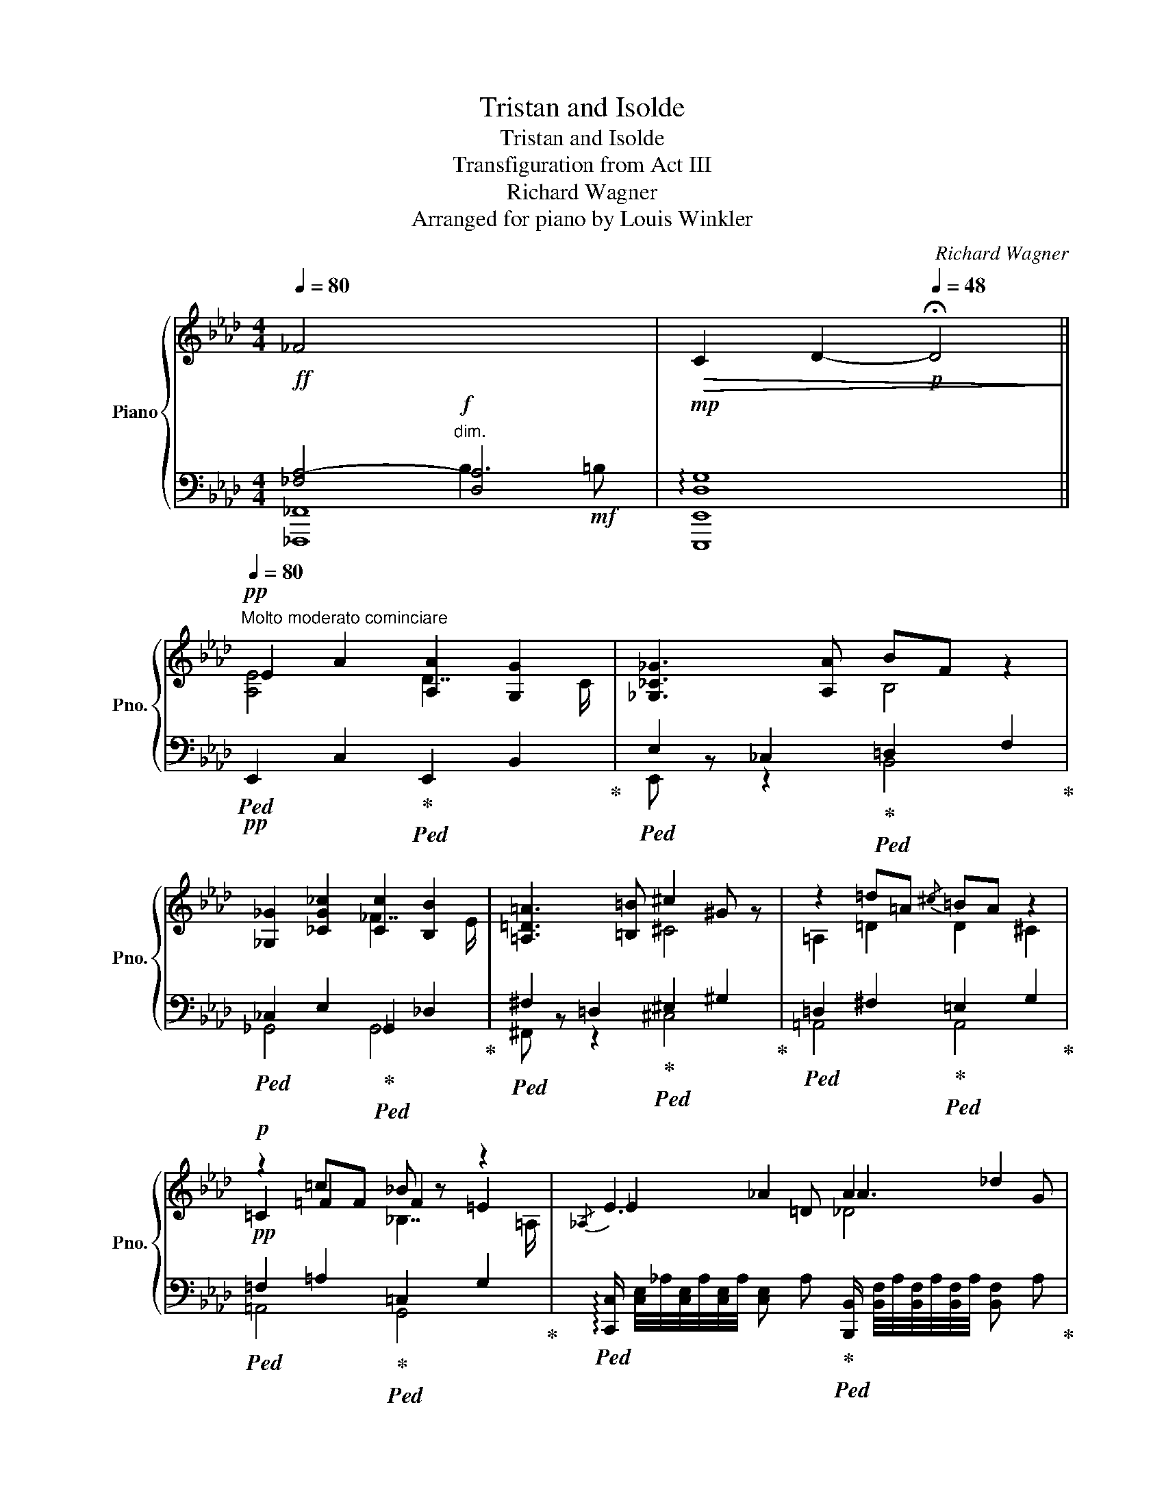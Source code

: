 X:1
T:Tristan and Isolde
T:Tristan and Isolde
T:Transfiguration from Act III
T:Richard Wagner
T:Arranged for piano by Louis Winkler
C:Richard Wagner
%%score { ( 1 5 6 ) | ( 2 3 4 ) }
L:1/8
Q:1/4=80
M:4/4
K:Ab
V:1 treble nm="Piano" snm="Pno."
V:5 treble 
V:6 treble 
V:2 bass 
V:3 bass 
V:4 bass 
V:1
!ff! _F4 x4 |!>(! C2 D2-[Q:1/4=48]!p! !fermata!D4!>)! || %2
[Q:1/4=80]"^Molto moderato cominciare"!pp! E2 A2 [A,A]2 [G,G]2 | [_G,_C_G]3 [A,A] BF z2 | %4
 [_G,_G]2 [_CG_c]2 [Cc]2 [B,B]2 | [=A,=D=A]3 [=B,=B] ^c2 ^G z | z2 =d=A{/^c} =BA z2 | %7
!p! z2 =cF _B z z2 |{/_A,} _E2 _A2 A2 _d2 | [de]2 (3ef_g !arpeggio![_ca]3 c | %10
 =C/4!pp!=A/4^F/4A/4F/4A/4F/4A/4 !///-!F A =c4 |!p! c2 =B2 _B3 B |!f! a3!mf! A _c4 || %13
[K:B]!p!"^Poco più animato" F2!p! B2!p! B2!p! A2 |!p! =A2!p! =d2!p! d2!p! c2 | %15
 B2!p! =g2!p! g2!p! f>!p![=F=f] |!p! e2!p! (6:4:3B3/2xc/ e2!p! =dc!p! | %17
!mp! f2!mp! (6:4:3^c3/2xd/ !arpeggio![c^f]2!mp! (6:4:3e3/2zd/!p!!mp!!mp! | %18
 f!p!e(6:4:3!arpeggio![=Gd]3/2x!p!c/ !arpeggio![DFc]2!p! =c2 | B2!mp! e2!mp! e2!mp! d2 | %20
!p! =de/4d/4c/4d/4- b/=a/f/d/ dc =c2 | =c2!mp! =f2!mp! f2!mp! e2 | %22
!p! _e=f/4e/4=d/4e/4- =c'/_b/=g/e/ e=d ^c2 | c2!p! f2!p! f2!p! ^e2 | %24
 !arpeggio![=A=e=a]b/4a/4g/4a/4 f'/=e'/c'/[fa]/ a2 ^g2 | =g2 =c'2 c'2 b2 | %26
!p! !arpeggio![_B=f_b]=c/4B/4=A/4B/4- [Bg]/f/=d/[=GB]/ B2 A2 |!pp! ^G3 ^A ^c2 ^B2 | ^B3 c =d2 ^d2 | %29
 e4 ^e4 | f2!p! b2!p! [Bb]2!p! [Aa]2 |!p! g2 e'2 [ee']2 [dd']2 | c'2 x2 g'3 [^f^f'] | %33
 [ee']2 [cc']2!8va(! a'3 [gg'] | [^e^e']a'f'd'!pp! [bd'f'b']3 [af'a'] | %35
 [a=e'-a']2 [ge'g']2!8va)! Bc/4B/4A/4B/4- g/f/d/B/ | B2 A2 fec=A | %37
 =A2 G2 =GA/4G/4F/4G/4 e/=d/B/G/ | =G2 F2 =d=c=A=F | =F2 E2 ^D3 [=D^E] |!pp!!<(! G2 ^^F2 F3 G | %41
 =A2 ^A2 [B,B]3 [^B,^B] | [Dd]2 [Cc]2 [=D=d]3!mp! [^D^d]!<)! | %43
 f2 ^e2 [^A^^ce]/!f! ^^G,/A,/^^C/ E/A/-c/-e/- | %44
 [Acea]/!ff! ^C/^^C/^E/ A/^c/^^c/^e/ Ta/4b/4a/4b/4a/4b/4a/4b/4a/4b/4a/4b/4g/a/ | %45
 !arpeggio![eg]2 c2 [Bd]2!p!!<(! (6:4:6^^F/^^f/G/g/A/!f!a/!<)! | %46
!f! !arpeggio![eg]2 c2 [Bd]2!p!!<(! (6:4:6^^F/^^f/G/g/A/!f!a/!<)! | %47
 [eg]2 c2 !arpeggio![GBdg][Ff]!arpeggio![^^FBd^^f][Gg]- | %48
 [GAcg][Ff][^^F^^f][Gg]- [GBg][^F^f]!arpeggio![^^FBd^^f][Gg]- | %49
 [GAeg][^F^f] (3[^^F^^f][Gg][=A=a]- [Ad^fa][^^F^^f]!arpeggio![Gd^fg][Aa]- | %50
 [Acea][^^F^^f]!arpeggio![Gceg][=A=a]- [A^fa][^^F^^f]!arpeggio![G^fg][Aa] | %51
 [=A=d=f=a]!mf![=G=g] (3[^G^g][Aa][_B_b]- [Bdfb][_A_a][=A=a][Bb]- | %52
 [B_e=gb]!f![=G=g] (3[_A_a][=A=a][_B_b]- (3[B=d_ab][Gg][_A_a] (3[=A=a][Bb][=B=b]- | %53
 [B^d^fb][=A=a]!arpeggio![^Adf^a][Bb]- [B=eb][Aa][Begb][=c=c']- | %54
 [cdfc'][^A^a] (3!arpeggio![Bdfb][=c=c'][^c^c']- [cegc'][Bb]!arpeggio![^Beg^b][cc']- | %55
 [c^ebc'][Aa] (3[Beb][^B^b][cc']!pp! !arpeggio![df]2 (3!arpeggio![^B^b][cc'][dd'] | %56
 !arpeggio![dfad'][cc'][dd'][ee']- [ebe'][^^c^^c']!8va(! (3[dd'][ee'][ff']- | %57
!pp!!<(! (3[fac'f'][dd'][ee'] (3[^e^e'][ff'][gg'] !arpeggio![gbd'g'][^e^e']!arpeggio![fbd'f'][gg'] | %58
 !arpeggio![gac'g'][^e^e'] (3[ff'][^^f^^f'][gg']- (3[gbd'g'][dd'][=e=e'] (3[^e^e'][^f^f'][=g=g']- || %59
[M:2/4] [gg'][ff'][=g=g'][^g^g']- || %60
[M:4/4] [gc'e'g'][ff'][^^f^^f'][gg']- [gc'e'g'][^f^f'][^^f^^f'][^g^g']- | %61
 [gc'e'g'][^e^e'] (3[^f^f'][^^f^^f'][gg']- (3[gc'e'g'][^e^e'][^f^f'] (3[^^f^^f'][gg'][aa']!<)! | %62
 c''4-!ff! [c'e'g'c''][bb'][ae'a']>[gg'] | %63
 g'4-!ff! [gbd'g'][ff'] (3!arpeggio![^^fbd'^^f'][gg'][aa'] | %64
 c''4- [c'e'g'c'']!f![bb'][ae'a']>[gg'] | %65
 g'4-!f! [gbd'g'][ff'] (3!arpeggio![^^fbd'^^f'][gg'][aa'] | %66
!f!!>(! !arpeggio![c'e'g'c''][bb'][gg'][ee']!8va)! [cc'][Bb][Aa]>[Gg] | %67
 [ee']4- [ee'][dd'][cc']>!p![Bb]!>)! |!p!!8va(! [=abe'=a']4- [abe'a'][gg'][ff']>[ee'] | %69
!pp! !///-![e'=g'b']2 b2 !///-![be'g']2 =g2!8va)! | !///-![=gbe']2 e2 !///-![egc']2 c2 | %71
!pp! !arpeggio![cdfc'][Bb][Aa]>[Gg] !arpeggio![Gceg][Ff] (3[^^F^^f][Gg][Aa] | %72
 !arpeggio![cdfc'][Bb][Aa]>[Gg] !arpeggio![Gceg][Ff-] f2 | !arpeggio![df-]8 | %74
 f4 (3[^^F^^f]2 [Gg]2 [Aa]2 | !arpeggio![df]8 |!<(! [dd']8!<)! |!mp!!>(! [ee']8!>)! | %78
!pp! [dbd'f']8[Q:1/4=72][Q:1/4=64] |[Q:1/4=72] !arpeggio![dfbd'f']8 | %80
!ppp![Q:1/4=60] !arpeggio!!fermata![dfbd'f']8 |] %81
V:2
 [_F,A,-]4!f!"^dim." [D,A,]4 |!mp! !arpeggio![D,G,]8 || %2
!pp!!ped! !///-!E,,2 C,2!ped-up!!ped! !///-!E,,2 B,,2!ped-up! | %3
!ped! !///-!E,2 _C,2!ped-up!!ped! !///-!=D,2 F,2!ped-up! | %4
!ped! !///-!_C,2 E,2!ped-up!!ped! !///-!_G,,2 _D,2!ped-up! | %5
!ped! !///-!^F,2 =D,2!ped-up!!ped! !///-!^E,2 ^G,2!ped-up! | %6
!ped! !///-!=D,2 ^F,2!ped-up!!ped! !///-!=E,2 G,2!ped-up! | %7
!pp!!ped! !///-!=F,2 =A,2!ped-up!!ped! !///-!=C,2 G,2!ped-up! | %8
!ped! !arpeggio![C,,C,]/ [C,E,]/4_A,/4[C,E,]/4A,/4[C,E,]/4A,/4 !///-![C,E,] A,!ped-up!!ped! [B,,,B,,]/ [B,,F,]/4A,/4[B,,F,]/4A,/4[B,,F,]/4A,/4 !///-![B,,F,] A,!ped-up! | %9
!ped! _G,,/ [E,_G,]/4_C/4[E,G,]/4C/4[E,G,]/4C/4 !///-![E,G,] C!ped-up!!ped! [F,,F,]/ [F,A,]/4C/4[F,A,]/4C/4[F,A,]/4C/4 !///-![F,A,] C!ped-up! | %10
"^molto cresc."!mp!!ped!!<(! !arpeggio![_E,,=A,,^F,]2 ^C2!ped-up!!ped! =D3 =C!ped-up! | %11
!ped! C2 =B,2!ped-up!!ped! _B,3!f! A!<)!!ped-up! | %12
!mp!!ped! !///-!A,2 C2!ped-up!"^dim."!ped! !///-!A, _C!p! A,/4_D/4A,/4D/4=G,/4D/4G,/4D/4!ped-up! || %13
[K:B]!ped! z/!pp! ^E,/ x x2!ped-up!!ped! x4!ped-up! | %14
!ped! [F,,=D,]2 =A,4-!ped-up!!ped! A,>^A,!ped-up! | %15
!p!"^cresc."!ped! B,2 =D>C!ped-up!!ped! =C4!ped-up! | %16
!ped! z/!pp! ^A,/ x x2!ped-up!!ped! z/!pp! G,/ (3=A,/C/E/ x2!ped-up! | %17
"^cresc."!ped! z/ ^^C/ (3^D/F/[I:staff -1]=A/[I:staff +1] D^B,!ped-up!!ped! z/!p! B,/ (3^C/-[I:staff -1]^F/A/!ped-up!!ped![I:staff +1] [=A,C]2!ped-up! | %18
!ped! z/ ^B,/ (3C/-E/[I:staff -1]G/!ped-up!!ped![I:staff +1] [^A,,E,C]2!ped-up!!ped! =A,/!pp!^E,/F,/^G,/ A,2!ped-up! | %19
!p!!ped! G,2 B,>^A,!ped-up!!ped! =A,2- A,/^A,/B,/C/!ped-up! | %20
!pp!!ped! [F,=D]/=A,/F,/=D,/!ped-up!!ped! F,,/D,/A,/^G,/!ped-up!!ped! =G,2- G,/^G,/=A,/B,/!ped-up! | %21
!ped! =F,2 =C>=B,!ped-up!!ped! _B,3- (3B,/C/=D/!ped-up! | %22
!ped! [=G,_E]/_B,/G,/_E,/!ped-up!!ped! =G,,/E,/B,/=A,/!ped-up!!ped! _A,2 A,/=G,/^G,/=A,/!ped-up! | %23
!ped! [^C,^A,]2!ped-up!!ped! C,A,!ped-up!!ped! G, =B,2 A,!ped-up! | %24
!p!!ped! [C,=A,]/=E,/A,/C/-!ped-up!!ped! C/A,/E/^D/!ped-up!!ped! =D/^E,/F,/^^F,/!ped-up!!ped! G,/=A,/^A,/B,/!ped-up! | %25
!ped! !arpeggio![=G,=C]2 =G>^F!ped-up!!ped! =F2 ^G,/=G,/^G,/=A,/!ped-up! | %26
!ped! !arpeggio![=D,_B,]/=F,/D,/_B,,/!ped-up!!ped! =D,,/B,,/F,/E,/!ped-up!!ped! _E,/D,/E,/=C,/-!ped-up!!ped! E,/=F,/^F,/=G,/!ped-up! | %27
!ped! ^G,7/2 =G,/!ped-up!!ped! [^A,,F,]4!ped-up! | %28
!pp!!pp!!ped!!<(!!<(! [=A,,D,F,]4!ped!!ped-up! ^B,3!ped-up!!ped! C!ped-up! | %29
!ped! [G,=D]2 G,,4!ped-up!!ped!!p! =G,,2!ped-up!!<)!!<)! | %30
!p!!ped! (3F,,/!pp!B,,/^D,/ F,!ped-up!!ped! (3D,/!pp!F,/B,/ D!ped! (3F,,/-!ped-up!!pp!C,/-E,/- F,!ped-up!!ped!G,A, | %31
"^poco cresc."!ped! (3F,,/B,,/E,/B,- B,>^A,!ped-up!!ped! =A,2 [F,,B,,F,]>!mp![^E,,^E,]!ped-up! | %32
!ped! [=E,,^A,,=E,] ^A,2 B,!ped-up!!ped! [D,F,^B,]4!ped-up! | %33
"^dim."!ped! [C,,G,,C,]2 (6:4:4=A,3/2x/x/^A,/!ped-up!!ped! !arpeggio![A,,^E,^^C]4!ped-up! | %34
!p!!ped! A,^E,F,B,,!ped-up!!ped! (3B,,,/F,,/B,,/(3D,/F,/B,/ (3D/F/D/(3B,/F,/B,,/!ped-up! | %35
!ped! (3=E,,/B,,/=E,/(3G,/B,/E/!ped-up!!ped! (3E/E/B,/(3G,/E,/B,,/!pp!!ped-up!!ped! D,,/F,,/B,,/F,/!ped-up!!ped! D,/F,/B,/D/!ped-up! | %36
!ped! G,A,/4G,/4^^F,/4G,/4!ped-up!!ped! ^F>G,!pp!!ped-up!!ped! [C,=A,]/C,,/E,,/=A,,/!ped-up!!ped! C,/E,/A,/C/!ped-up! | %37
!ped! F,G,/4F,/4^E,/4F,/4!ped-up!!ped! =E->F,!ped-up!!ped! E=DB,=G,!ped-up! | %38
!ped! E,F,/4E,/4^D,/4E,/4!ped-up!!ped! =D>E,!ped-up!!ped! [=A,,=F,]/ =A,,,/A,,/=C,/ F,/=A,/=C/ z/!ped-up! | %39
!ped! =D,E,/4D,/4^C,/4D,/4 z2!ped-up!!ped! !///-![^^F,,C,]2 ^^F,2!ped-up! | %40
!ped! !///-!^E,,2"^cresc." ^E,2!ped-up!!ped! !///-!=E,,2 =E,2!ped-up! | %41
!ped! !///-!D,,3 D,3!ped-up!!ped! !///-!=D,, =D,!ped-up! | %42
!ped! !///-!C,,2 C,2!ped-up!!ped! !///-!=C,, =C,!ped-up!!ped! !///-!=B,,, =B,,!ped-up! | %43
!ped! !///-!^A,,,3/2 ^A,,3/2"^molto cresc."!ped-up!!ped! =A,,,/4=A,,/4A,,,/4A,,/4!ped-up!!ped! !///-!G,,,2 G,,2!ped-up! | %44
!mf!!ped! !///-!G,,, G,,!ped-up!!ped! !///-!=G,,, =G,,!ped-up!!ped! [F,,,F,,]A,,C,F,!ped-up! | %45
!f!!ped! (3E,,/^G,,/B,,/(3E,/G,/B,/ E[E,A,C]!p!!ped-up!!ped! D,,/B,,/F,/D,/-!ped-up!!ped! [D,B,D] z!ped-up! | %46
!ped! (3E,,/G,,/B,,/(3E,/G,/B,/ E[E,A,C]!p!!ped-up!!ped! D,,/B,,/F,/D,/-!ped-up!!ped! [D,B,D] z!ped-up! | %47
!f!!ped! (3E,,/G,,/B,,/(3E,/G,/B,/ E[E,A,C]!p!!ped-up!!ped! D,,/ D,/F,/B,/ D/F,/B,/D,/!ped-up! | %48
!ped! E,,/ E,/F,/A,/ C/F,/A,/E,/!ped-up!!ped! D,,/ D,/F,/B,/ D/F,/B,/D,/!ped-up! | %49
!ped! [C,,C,]/ E,/A,/C/ E/A,/C/E,/!ped-up!!ped! [^B,,,^B,,]/ F,/^B,/D/ F/B,/D/F,/!ped-up! | %50
"^cresc. sempre"!ped! [C,,C,]/ E,/G,/C/ E/G,/C/E,/!mp!!ped-up!!ped! [^B,,,^B,,]/ D,/F,/^B,/ D/F,/B,/D,/!ped-up! | %51
!ped! [=B,,,=B,,]/ =F,/B,/=D/ =F/B,/D/F,/!ped-up!!ped! [_B,,,_B,,]/ _A,/_B,/D/ F/B,/D/A,/!ped-up! | %52
!ped! [_B,,,_B,,]/ =G,/_B,/_E/ =G/B,/E/G,/!ped-up!!ped! _B,,/=F,/_A,/=D/ =F/A,/D/F,/!ped-up! | %53
!ped! [=A,,,=A,,]/ ^D,/^F,/=B,/ ^D/B,/F,/D,/!ped-up!!ped! [^G,,,^G,,]/ =E,/G,/B,/ E/B,/G,/E,/!ped-up! | %54
!ped! [=A,,,=A,,]/ B,,/D,/F,/ B,/D/F/ z/!ped-up!!ped! [G,,,G,,]/B,,/E,/G,/ B,/E/G/ z/!ped-up! | %55
!ped! [=G,,,=G,,]/ =D,/^E,/B,/[K:treble] =D/^E/B/ z/[K:bass]!ped-up!!ped! F,,/B,,/^D,/F,/ D,/F,/B,/^D/!ped-up! | %56
!ped! F,,/C,/E,/A,/ E,/F,/A,/C/!ped-up!!ped! F,,/B,,/D,/F,/ D,/F,/B,/D/!ped-up! | %57
"^cresc."!ped!!<(! F,,/C,/E,/A,/ =E,/A,/C/E/!ped-up!!ped! F,,/D,/F,/B,/ F,/B,/D/F/!ped-up! | %58
!ped! F,,/C,/=E,/A,/ E,/F,/A,/C/!ped-up!!ped! F,,/D,/F,/B,/ D,/F,/B,/D/!ped-up! || %59
[M:2/4]!ped! F,,/D,/F,/=A,/ F,/A,/^B,/D/ || x4!ped-up! %60
[M:4/4]!ped! !arpeggio![F,,C,E,^A,]2 !arpeggio![F,A,CE]2!ped-up!!ped! !arpeggio![F,,C,E,A,]2 !arpeggio![F,A,CE]2 | %61
!ped! !arpeggio![F,,C,E,A,]2 !arpeggio![F,A,CE]2!ped-up!!ped! !///-![F,,A,,C,]2 E,2!ped-up!!<)! | %62
!ff!!ped! (3!arpeggio![E,,G,,B,,E,]!mf! [E,G,B,E][E,G,B,E] (3[E,G,B,E][E,G,B,E][E,G,B,E]!ped-up!!ped! !arpeggio![E,G,B,E]2 !arpeggio![B,,E,G,B,]2!ped-up! | %63
!ped! (3!arpeggio![B,,,D,,F,,B,,] [G,B,DG][G,B,DG] (3[G,B,DG][G,B,DG][G,B,DG]!ped-up!!ped! !arpeggio![F,B,DF]2 !arpeggio![D,F,B,D][B,,B,]!ped-up! | %64
!f!!ped! (3!arpeggio![E,,G,,B,,E,] [E,G,B,E][E,G,B,E] (3[E,G,B,E][E,G,B,E][E,G,B,E]!ped-up!!ped! !arpeggio![E,G,B,E]2 !arpeggio![B,,E,G,B,]2!ped-up! | %65
!ped! (3!arpeggio![B,,,D,,F,,B,,] [G,B,DG][G,B,DG] (3[G,B,DG][G,B,DG][G,B,DG]!ped-up!!ped! !arpeggio![F,B,DF]2 !arpeggio![D,F,B,D][B,,B,]!ped-up! | %66
!f!"^dim."!ped!!>(! [E,,E,] !arpeggio![E,,G,,B,,]!arpeggio![G,,B,,E,]!arpeggio![B,,E,G,]!ped-up!!ped! !arpeggio![E,G,B,]!arpeggio![G,B,E][K:treble]!arpeggio![B,EG]!arpeggio![EGB]!ped-up! | %67
!ped! !arpeggio![Gc]!arpeggio![EGB]!arpeggio![B,EG]!arpeggio![G,B,E][K:bass] !arpeggio![E,G,C]!ped-up!!ped!!arpeggio![E,G,B,]!arpeggio![B,,E,G,]!arpeggio![G,,B,,E,]!ped-up!!>)! | %68
!p!!ped! E,,/B,,/E,/G,/ B,,/E,/G,/B,/!ped-up!!ped! E,/G,/B,/E/ G,/B,/E/G/!ped-up! | %69
!p!!ped! z2[K:treble] !arpeggio![=GBe=g]2 z2 !arpeggio![EGBe]2!ped-up! | %70
!ped! z2 !arpeggio![B,E=GB]2 !arpeggio![=G,B,EG]2[K:bass] !arpeggio![E,=G,B,E]2!ped-up! | %71
!ped! [B,,,B,,]/D,/F,/B,/ F,/B,/D/ z/!ped-up!!ped! B,,/E,/F,/B,/ A,/C/E/ z/!ped-up! | %72
!ped! [B,,,B,,]/D,/F,/B,/ F,/B,/D/ z/!ped-up!!ped! B,,/E,/F,/B,/ A,/C/E/ z/!ped-up! | %73
 z .F,,.B,,.D, .F,.B,.D z |!ped! B,,E,F,B,!ped-up!!ped! (3A,2 [CE]2 F,2!ped-up! | %75
 .B,,2 .F,2 .D2 .F2 |!ped! !arpeggio![B,^E]8!ped-up! |!mp!!ped! [B,=E=G]8!ped-up! | %78
[K:treble]!ped! [B,FB]8[K:bass][K:treble]!ped-up! |!ped! !arpeggio![B,FB]8!ped-up! | %80
[K:bass]!ped!{/!fermata!B,,,!fermata!B,,} !arpeggio!!fermata![F,B,DF]8!ped-up! |] %81
V:3
 [_F,,,_F,,]8 | [E,,,E,,]8 || x8 | E,, z z2 B,,4 | _G,,4 G,,4 | ^F,, z z2 ^C,4 | =A,,4 A,,4 | %7
 =A,,4 G,,4 | x8 | x8 | x2 [_E,^F,]2 !arpeggio![=D,F,]4 | !arpeggio![G,,=D,]4 !arpeggio![F,,D,]4 | %12
 E,4 _F,4 ||[K:B] [F,,B,,D,]4 [F,,C,=E,]4 | x2 F,2 [E,=G,]4 | [=D,=G,B,]4 [D,=A,]4 | [E,^G,]4 F,4 | %17
 G,4 !arpeggio![=A,,F,]2 z2 | ^A,2 x2 !arpeggio!=B,,4 | B,,4 !arpeggio!B,,4 | %20
 x2 F,,2 !arpeggio!E,,4 | !arpeggio!=A,,4 !arpeggio!=G,,4 | x2 =G,,2 !arpeggio!=F,,4 | x2 C,2 C,4 | %24
 x4 B,B,,- B,,2 | E,4 !arpeggio!=D,4 | x4 =C,2 C,2 | =B,,4 x4 | x4 G,,2 G,2 | x8 | %30
 x4 x [F,,C,E,]3 | x2 G,2 !arpeggio!F,2 x2 | x z [E,G,]2 x2 D,,2 | x2 [C,E,]2 z2 A,,,2 | %34
 D,2 D,2 x4 | x8 | =D,4 x4 | =C,4 [B,,=G,]2 z2 | _B,,4 x4 | ^G,,4 x4 | x8 | x8 | x8 | x8 | x8 | %45
 x8 | x8 | x8 | x8 | x8 | x8 | x8 | x8 | x8 | x8 | x2[K:treble] x2[K:bass] x4 | x8 | x8 | x8 || %59
[M:2/4] x4 ||[M:4/4] x8 | x8 | x8 | x8 | x8 | x8 | x6[K:treble] x2 | x4[K:bass] x4 | x8 | %69
 !arpeggio![E,,=G,,B,,E,]8[K:treble] | x6[K:bass] x2 | x8 | x8 | B,,,8 | x8 | x8 | %76
 z!ppp! [B,,D,]/!<(!^E,/ (6:4:6[B,,D,]/E,/[B,,D,]/E,/[B,,D,]/E,/ !///-![B,,D,]2 E,2!<)! | %77
 z!>(! [B,,=E,]/=G,/ (6:4:6[B,,E,]/G,/[B,,E,]/G,/[B,,E,]/G,/!>)! !///-![B,,E,]2!ppp! G,2 | %78
[K:treble] z/[K:bass]!ppp!"^rall." B,,,/F,,/B,,/ D,/F,/B,/D/ F/B,,/F,/B,/[K:treble] D/F/B/d/ | x8 | %80
[K:bass] x8 |] %81
V:4
 x4 B,3!mf! =B, | x8 || x8 | x8 | x8 | x8 | x8 | x8 | x8 | x8 | x8 | x8 | x8 ||[K:B] x8 | x8 | x8 | %16
 x B,3 x =A,3 | x8 | x8 | x8 | x8 | x8 | x8 | x8 | x8 | x8 | x8 | x8 | x8 | x8 | x8 | x8 | x8 | %33
 x8 | x8 | x8 | x8 | x8 | x8 | x8 | x8 | x8 | x8 | x8 | x8 | x8 | x8 | x8 | x8 | x8 | x8 | x8 | %52
 x8 | x8 | x8 | x2[K:treble] x2[K:bass] x4 | x8 | x8 | x8 ||[M:2/4] x4 ||[M:4/4] x8 | x8 | x8 | %63
 x8 | x8 | x8 | x6[K:treble] x2 | x4[K:bass] x4 | x8 | x2[K:treble] x6 | x6[K:bass] x2 | x8 | x8 | %73
 x8 | x8 | x8 | G6 x2 | x8 |[K:treble] x/[K:bass] x11/2[K:treble] x2 | x8 |[K:bass] x8 |] %81
V:5
 x8 | x8 || [A,E]4 D7/2 C/ | x4 B,4 | x4 _F7/2 E/ | x4 ^C4 | =A,2 =D2 D2 ^C2 | =C2 =F2 F2 =E2 | %8
 E3 =D A3 G | _G2 FE E2 D2 | C2 x2 !///-!^F2 =A2 | !///-!G2 =D2 !///-!_A D !///-!=F D | %12
 !arpeggio![Ace]3 x A3!mp! =G || %13
[K:B] x (3F,/B,/D/ z/!pp! A,/ (3B,/D/G/ z/!pp! F/ (3^E/=E/C/ z/!pp! D/ (3C/A,/[I:staff +1]F,/ | %14
[I:staff -1] z/!pp! G,/ (3=A,/=D/F/ z/!pp! C/ (3D/F/B/ z/!pp! =A/ (3^G/=G/E/ z/!pp! F/ (3E/C/ z/ | %15
 z/!pp! C/ (3=D/=G/B/ z/!pp! F/ (3G/B/e/ z/!pp! =d/ (3^c/=c/=A/ z/!pp! B/ (3A/F/ z/ | %16
 z[I:staff +1] (3B,/[I:staff -1]E/^G/ z/!pp! ^D/ (3E/G/c/ =A2 F/C/ (3=D/F/A/ | %17
 ^B2 F/!p!^^F/ (3G/^B/d/ z2 z/!p! ^E/ (3^F/=A/d/ | %18
 !arpeggio![Gc]2 z/!pp! D/ (3E/=G/c/ x2 =c/!pp!=A/F/D/ | %19
 E/B,/F/E/ G/!p!E/=A/G/ !arpeggio!F/!p!^E/G/F/- F/!p!c/B/^A/ | =A2 d>B- B/_B/A/=G/- GF | %21
 !arpeggio!=F/!pp!=C/=G/F/ =A/!p!F/_B/A/ !arpeggio!=c/!p!=G/A/B/ e/!p!=d/c/=B/ | %22
 !arpeggio!_B2 e>=c- c/=B/_B/=A/ ^G=G | %23
 ^F/!pp!C/^G/F/ ^A/!pp!F/c/^B/ =B/!pp!^^F/A/G/ z/!pp! ^B/c/d/ | x4 e^d =d>_d | %25
 !arpeggio!=c/=G/=d/c/ z/ e/b/=a/ ^g/d/e/=f/- fe | x4 ^F =F2 =E | !///-!^E2 ^D2 !///-!F2 D2 | %28
 !///-!F2 D2 !///-!F =D !///-!F ^D | !///-![B=d]2 E2 !///-![Bd]2 ^E2 | %30
 !arpeggio![FB^d] (3d/B/F/ z (3f/d/B/- z (3e/c/B/ (3A/!pp!e/c/(3e/c/A/ | %31
 z (3e/B/G/ (3e'/b/g/(3b/g/e/- (3e/b/=a/(3b/a/e/ (3d/a/f/(3a/f/d/ | %32
 (3c'/g/e/(3g/e/c/ (3g/e/c/!mf!(3e/^^f/g/ (3g/^b/g/(3b/g/b/ (3g/b/g/(3^f/b/g/ | %33
 (3e/g/e/(3g/e/g/ (3c/=a/!mp!e/(3c/e/^a/!8va(! (3a/^e'/^^c'/(3e'/c'/e'/ (3a/c'/e'/(3g/e'/a/ | %34
 (3^e/a/g/(3a'/a/g/ (3f'/!pp!b/f/(3d'/g/f/ x4 | x4!8va)! GF B2 | x4 =AB/4A/4G/4A/4- AA | x8 | %38
 x4 =F=G/4F/4E/4F/4- FF | x2 =C>B, ^A,4 | [A,C]4 [A,C]4 | [C=G]4 [^F=A]4 | [F^A]4 [F=A]4 | %43
 ^G3!mf! =A x4 | x4 [^c=e]4 | !arpeggio![cc'][Bb] [Aa]>[Gg]- [Gg][Ff] x2 | %46
 !arpeggio![cc'][Bb] [Aa]>[Gg]- [Gg][Ff] x2 | [cc'][Bb] [Aa]>[Gg] x4 | x8 | x8 | x8 | x8 | x8 | %53
 x8 | x8 | x4 !arpeggio![cc'][=B=b] x2 | x6!8va(! x2 | x8 | x8 ||[M:2/4] [^bd']4 ||[M:4/4] x8 | %61
 x8 | (6:4:6[e'g']/!mf!c'/[e'g']/c'/[e'g']/c'/ (6:4:6[e'g']/c'/[e'g']/c'/[e'g']/c'/- x4 | %63
 (6:4:6[bd']/!mf!g/[bd']/g/[bd']/g/ (6:4:6[bd']/g/[bd']/g/[bd']/g/- x4 | %64
 (6:4:6[e'g']/!mf!c'/[e'g']/c'/[e'g']/c'/ (6:4:6[e'g']/c'/[e'g']/c'/[e'g']/c'/- x4 | %65
 (6:4:6[bd']/!mf!g/[bd']/g/[bd']/g/ (6:4:6[bd']/g/[bd']/g/[bd']/g/- x4 | x4!8va)! e4 | g8 | %68
!8va(! x8 | x8!8va)! | x8 | x8 | x6 (3^^FGA | c2 B2 A3 G | G2 F2 x4 | %75
 !arpeggio![cc']4 [Bb]3 [cc'] | g6!p! =A2 | ^A2!mp! B4!p! c2 | x8 | x8 | x8 |] %81
V:6
 x8 | x8 || x8 | x8 | x8 | x8 | x8 | x4 _B,7/2 =A,/ | x4 _D4 | x8 | x8 | x8 | x8 ||[K:B] x8 | x8 | %15
 x8 | e4 x4 | x8 | x8 | x8 | x8 | x8 | x8 | x8 | x8 | x8 | x8 | x8 | x8 | x8 | x8 | x8 | x8 | %33
 x4!8va(! x4 | x8 | x4!8va)! x4 | x8 | x8 | x8 | x8 | x8 | x8 | x8 | =d4 x4 | x8 | x8 | x8 | x8 | %48
 x8 | x8 | x8 | x8 | x8 | x8 | x8 | x8 | x6!8va(! x2 | x8 | x8 ||[M:2/4] x4 ||[M:4/4] x8 | x8 | %62
 x8 | x8 | x8 | x8 | x4!8va)! x4 | x8 |!8va(! x8 | x8!8va)! | x8 | x8 | x8 | x8 | [ce]8 | x8 | x8 | %77
 x8 | x8 | x8 | x8 |] %81

